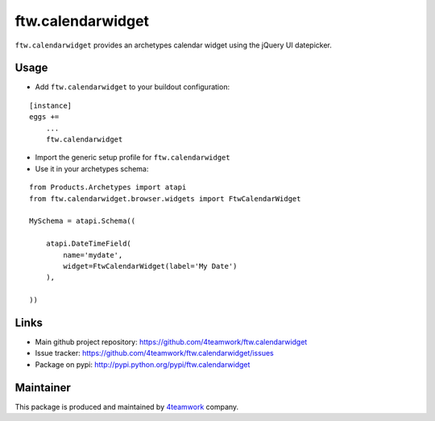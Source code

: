 ftw.calendarwidget
==================

``ftw.calendarwidget`` provides an archetypes calendar widget using the jQuery UI datepicker.


Usage
-----

- Add ``ftw.calendarwidget`` to your buildout configuration:

::

    [instance]
    eggs +=
        ...
        ftw.calendarwidget


- Import the generic setup profile for ``ftw.calendarwidget``

- Use it in your archetypes schema:

::

    from Products.Archetypes import atapi
    from ftw.calendarwidget.browser.widgets import FtwCalendarWidget

    MySchema = atapi.Schema((

        atapi.DateTimeField(
            name='mydate',
            widget=FtwCalendarWidget(label='My Date')
        ),

    ))


Links
-----

- Main github project repository: https://github.com/4teamwork/ftw.calendarwidget
- Issue tracker: https://github.com/4teamwork/ftw.calendarwidget/issues
- Package on pypi: http://pypi.python.org/pypi/ftw.calendarwidget


Maintainer
----------

This package is produced and maintained by `4teamwork <http://www.4teamwork.ch/>`_ company.
